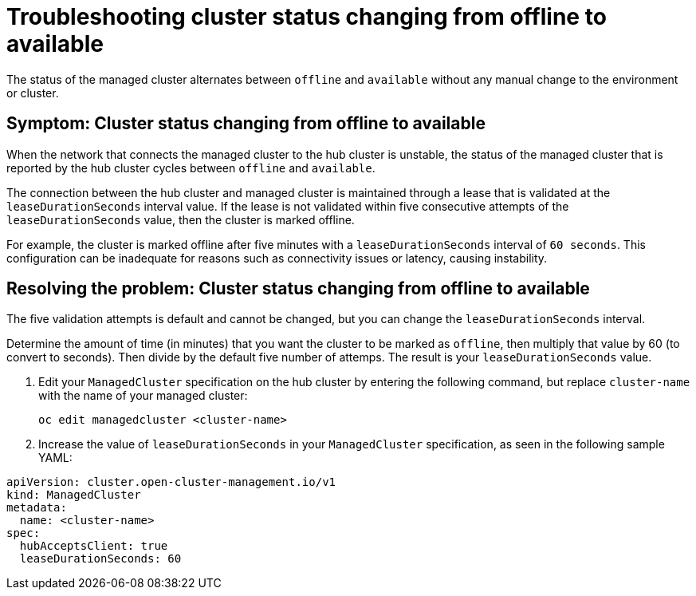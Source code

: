 [#troubleshooting-cluster-status-offline-available]
= Troubleshooting cluster status changing from offline to available

The status of the managed cluster alternates between `offline` and `available` without any manual change to the environment or cluster. 

[#symptom-cluster-status-changing-from-offline-to-available]
== Symptom: Cluster status changing from offline to available

When the network that connects the managed cluster to the hub cluster is unstable, the status of the managed cluster that is reported by the hub cluster cycles between `offline` and `available`. 

The connection between the hub cluster and managed cluster is maintained through a lease that is validated at the `leaseDurationSeconds` interval value. If the lease is not validated within five consecutive attempts of the `leaseDurationSeconds` value, then the cluster is marked offline. 

For example, the cluster is marked offline after five minutes with a `leaseDurationSeconds` interval of `60 seconds`. This configuration can be inadequate for reasons such as connectivity issues or latency, causing instability.

[#resolving-the-problem-cluster-status-changing-from-offline-to-available]
== Resolving the problem: Cluster status changing from offline to available

The five validation attempts is default and cannot be changed, but you can change the `leaseDurationSeconds` interval. 

Determine the amount of time (in minutes) that you want the cluster to be marked as `offline`, then multiply that value by 60 (to convert to seconds). Then divide by the default five number of attemps. The result is your `leaseDurationSeconds` value.

. Edit your `ManagedCluster` specification on the hub cluster by entering the following command, but replace `cluster-name` with the name of your managed cluster:
+
----
oc edit managedcluster <cluster-name>
----

. Increase the value of `leaseDurationSeconds` in your `ManagedCluster` specification, as seen in the following sample YAML:

[source,yaml]
----
apiVersion: cluster.open-cluster-management.io/v1
kind: ManagedCluster
metadata:
  name: <cluster-name>
spec:
  hubAcceptsClient: true
  leaseDurationSeconds: 60
----
